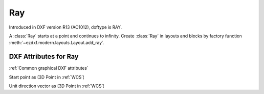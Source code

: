 Ray
===

.. class:: Ray(GraphicEntity)

Introduced in DXF version R13 (AC1012), dxftype is RAY.

A :class:`Ray` starts at a point and continues to infinity. Create :class:`Ray` in layouts and blocks by factory
function :meth:`~ezdxf.modern.layouts.Layout.add_ray`.

DXF Attributes for Ray
----------------------

:ref:`Common graphical DXF attributes`

.. attribute:: Ray.dxf.start

Start point as (3D Point in :ref:`WCS`)

.. attribute:: Ray.dxf.unit_vector

Unit direction vector as (3D Point in :ref:`WCS`)


